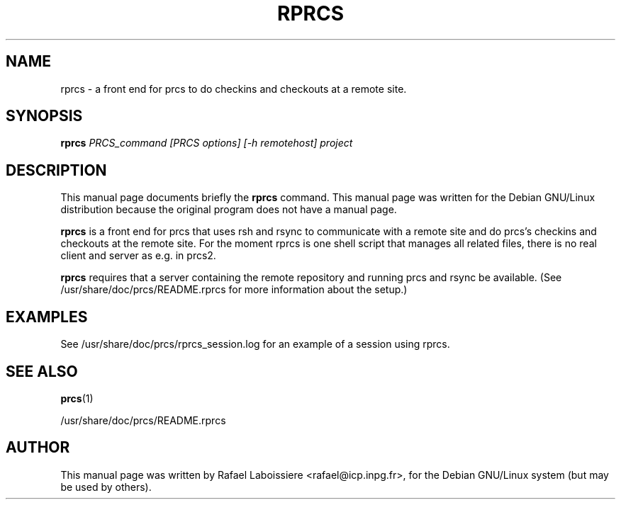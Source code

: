 .\" -*- Nroff -*-
.TH RPRCS 1 "PRCS Utilities" "Jun/03/1999" "PRCS Utilities"
.SH NAME
rprcs \- a front end for prcs to do checkins and checkouts at a remote site.
.SH SYNOPSIS
.B rprcs
.I "PRCS_command [PRCS options] [-h remotehost] project"
.SH "DESCRIPTION"
This manual page documents briefly the
.BR rprcs
command.
This manual page was written for the Debian GNU/Linux distribution
because the original program does not have a manual page.
.P
.B rprcs
is a front end for prcs that uses rsh and rsync to communicate with
a remote site and do prcs's checkins and checkouts at the remote site.
For the moment rprcs is one shell script that manages all related files,
there is no real client and server as e.g. in prcs2. 
.P
.B rprcs 
requires that a server containing the remote repository and running prcs
and rsync be available. (See /usr/share/doc/prcs/README.rprcs for more
information about the setup.)
.SH "EXAMPLES"
See /usr/share/doc/prcs/rprcs_session.log for an example of a session using 
rprcs.
.SH "SEE ALSO"
.BR prcs (1)
.P
/usr/share/doc/prcs/README.rprcs 
.SH AUTHOR
This manual page was written by Rafael Laboissiere <rafael@icp.inpg.fr>,
for the Debian GNU/Linux system (but may be used by others).
